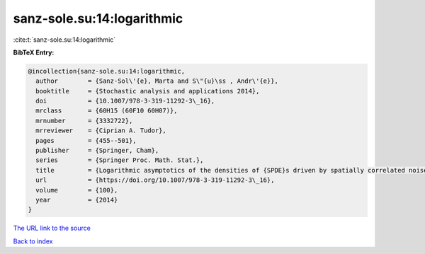 sanz-sole.su:14:logarithmic
===========================

:cite:t:`sanz-sole.su:14:logarithmic`

**BibTeX Entry:**

.. code-block:: bibtex

   @incollection{sanz-sole.su:14:logarithmic,
     author        = {Sanz-Sol\'{e}, Marta and S\"{u}\ss , Andr\'{e}},
     booktitle     = {Stochastic analysis and applications 2014},
     doi           = {10.1007/978-3-319-11292-3\_16},
     mrclass       = {60H15 (60F10 60H07)},
     mrnumber      = {3332722},
     mrreviewer    = {Ciprian A. Tudor},
     pages         = {455--501},
     publisher     = {Springer, Cham},
     series        = {Springer Proc. Math. Stat.},
     title         = {Logarithmic asymptotics of the densities of {SPDE}s driven by spatially correlated noise},
     url           = {https://doi.org/10.1007/978-3-319-11292-3\_16},
     volume        = {100},
     year          = {2014}
   }
`The URL link to the source <https://doi.org/10.1007/978-3-319-11292-3\_16>`_


`Back to index <../By-Cite-Keys.html>`_

